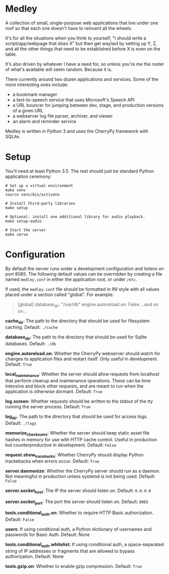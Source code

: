 * Medley

A collection of small, single-purpose web applications that live under
one roof so that each one doesn't have to reinvent all the wheels.

It's for all the situations when you think to yourself, "I should
write a script/app/webpage that does X" but then get waylaid by
setting up Y, Z, and all the other things that need to be established
before X is even on the table.

It's also driven by whatever I have a need for, so unless you're me
the roster of what's available will seem random. Because it is.

There currently around two dozen applications and services. Some of
the more interesting ones include:

  - a bookmark manager
  - a text-to-speech service that uses Microsoft's Speech API
  - a URL bouncer for jumping between dev, stage, and production
    versions of a given URL
  - a webserver log file parser, archiver, and viewer
  - an alarm and reminder service

Medley is written in Python 3 and uses the CherryPy framework with
SQLite.

* Setup
You'll need at least Python 3.5. The rest should just be standard
Python application ceremony:

#+begin_src shell
# Set up a virtual environment
make venv
source venv/bin/activate

# Install third-party libraries
make setup

# Optional: install one additional library for audio playback.
make setup-audio

# Start the server
make serve
#+end_src

* Configuration
By default the server runs under a development configuration and
listens on port 8085. The following default values can be overridden
by creating a file named =medley.conf= in either the application root,
or under =/etc=.

If used, the =medley.conf= file should be formatted in INI style with
all values placed under a section called "global". For example:

#+BEGIN_QUOTE
[global]
database_dir: "/var/db"
engine.autoreload.on: False
...and so on...
#+END_QUOTE

*cache_dir*: The path to the directory that should be used for
 filesystem caching. Default: =./cache=

*database_dir*: The path to the directory that should be used for
 Sqlite databases. Default: =./db=

*engine.autoreload.on*: Whether the CherryPy webserver should watch
 for changes to application files and restart itself. Only useful in
 development. Default: =True=

*local_maintenance*: Whether the server should allow requests
 from localhost that perform cleanup and maintenance operations. These
 can be time intensive and block other requests, and are meant to run
when the application is otherwise dormant. Default: =True=

*log.screen*: Whether requests should be written to the stdout of the
 tty running the server process. Default: =True=

*log_dir*: The path to the directory that should be used for access
logs. Default: =./logs=

*memorize_checksums*: Whether the server should keep static asset file
hashes in memory for use with HTTP cache control. Useful in production
but counterproductive in development. Default: =False=

*request.show_tracebacks*: Whether CherryPy should display Python
trackebacks when errors occur. Default: =True=

*server.daemonize*: Whether the CherryPy server should run as a
 daemon. Not meaningful in production unless systemd is not being
 used. Default: =False=

*server.socket_host*: The IP the server should listen on. Default:
 =0.0.0.0=

*server.socket_port*: The port the server should listen on. Default:
 =8085=

*tools.conditional_auth.on*: Whether to require HTTP Basic
 authorization. Default: =False=

*users*: If using conditional auth, a Python dictionary of usernames
 and passwords for Basic Auth. Default: None

*tools.conditional_auth.whitelist*: If using conditional auth, a
 space-separated string of IP addresses or fragments that are allowed
 to bypass authorization. Default: None

*tools.gzip.on*: Whether to enable gzip compression. Default: =True=
